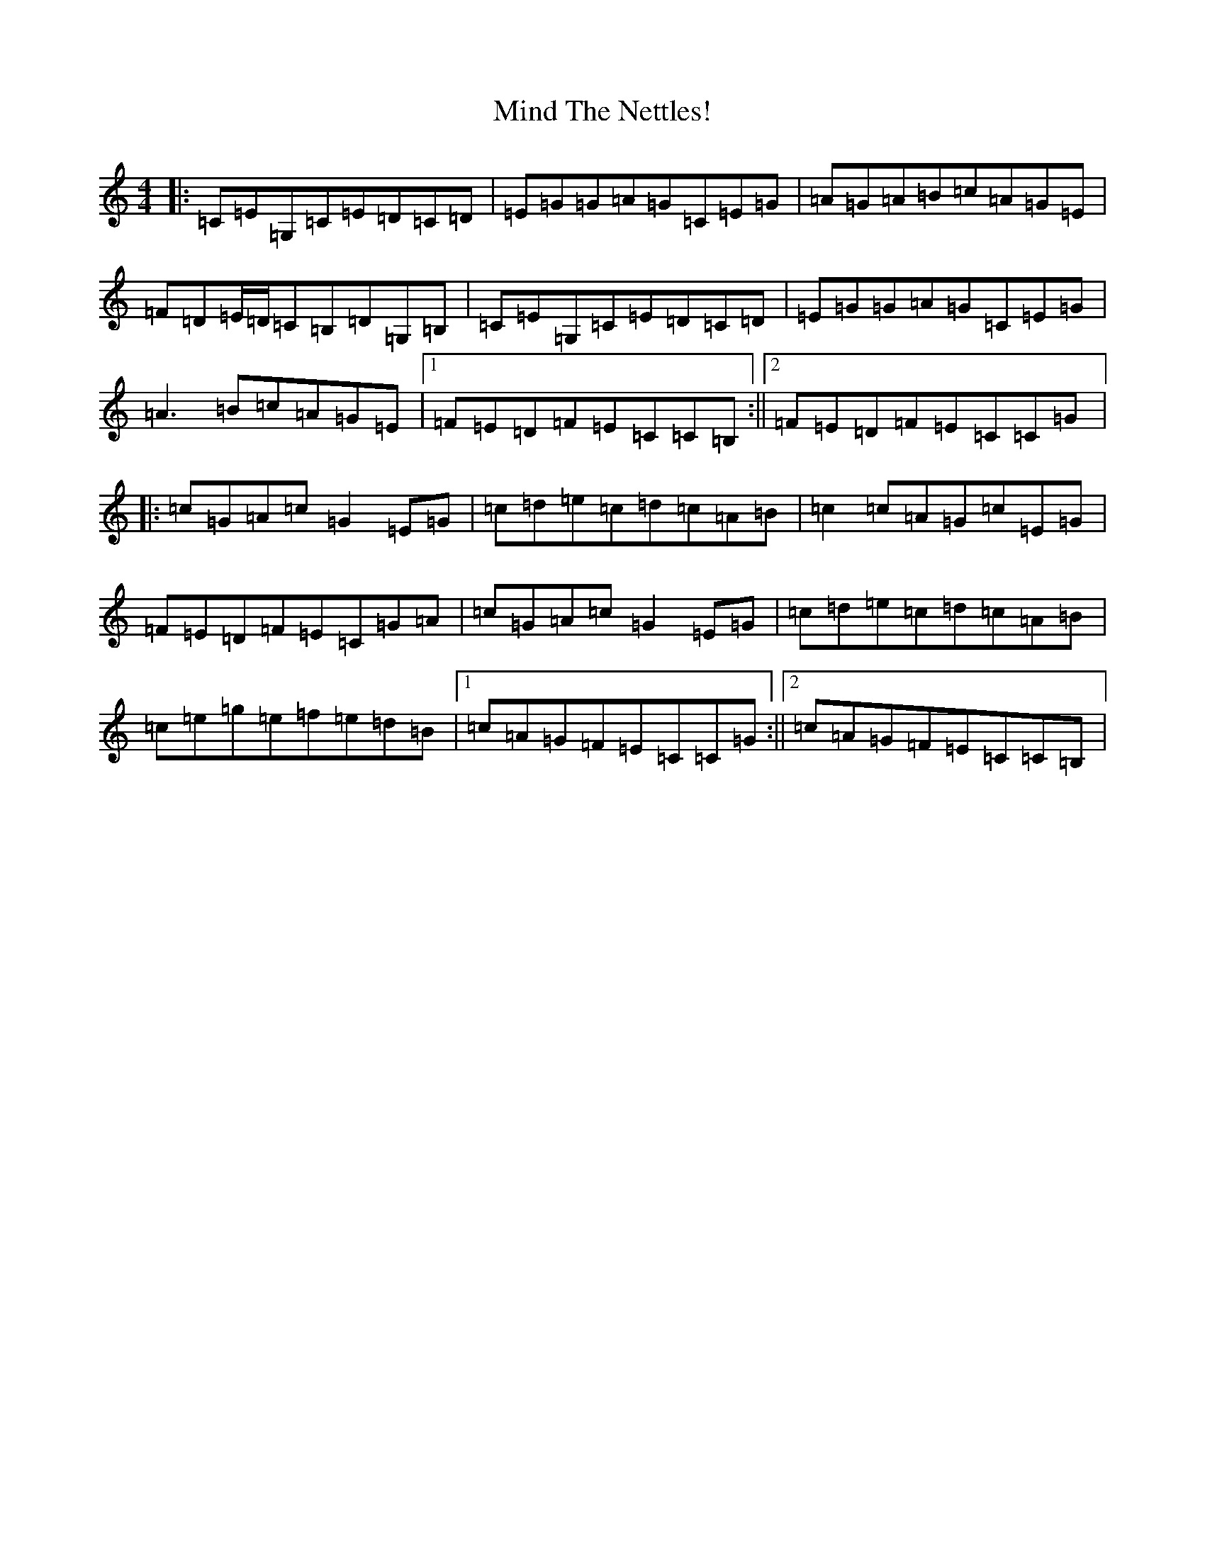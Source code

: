 X: 14218
T: Mind The Nettles!
S: https://thesession.org/tunes/10235#setting10235
R: reel
M:4/4
L:1/8
K: C Major
|:=C=E=G,=C=E=D=C=D|=E=G=G=A=G=C=E=G|=A=G=A=B=c=A=G=E|=F=D=E/2=D/2=C=B,=D=G,=B,|=C=E=G,=C=E=D=C=D|=E=G=G=A=G=C=E=G|=A3=B=c=A=G=E|1=F=E=D=F=E=C=C=B,:||2=F=E=D=F=E=C=C=G|:=c=G=A=c=G2=E=G|=c=d=e=c=d=c=A=B|=c2=c=A=G=c=E=G|=F=E=D=F=E=C=G=A|=c=G=A=c=G2=E=G|=c=d=e=c=d=c=A=B|=c=e=g=e=f=e=d=B|1=c=A=G=F=E=C=C=G:||2=c=A=G=F=E=C=C=B,|